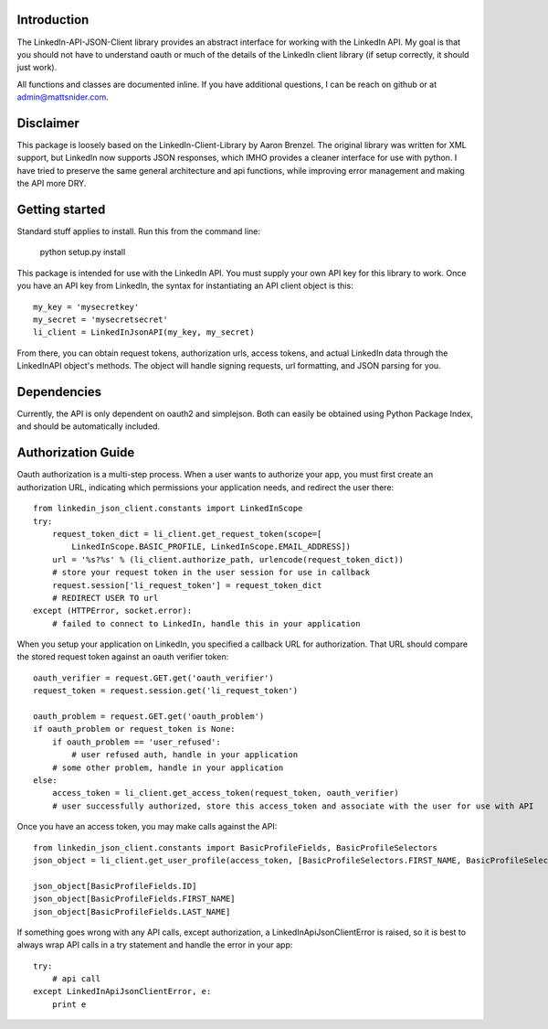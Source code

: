 Introduction
============

The LinkedIn-API-JSON-Client library provides an abstract interface for working with the LinkedIn API. My goal is that you should not have to understand oauth or much of the details of the LinkedIn client library (if setup correctly, it should just work).

All functions and classes are documented inline. If you have additional questions, I can be reach on github or at admin@mattsnider.com.

Disclaimer
==========

This package is loosely based on the LinkedIn-Client-Library by Aaron Brenzel. The original library was written for XML support, but LinkedIn now supports JSON responses, which IMHO provides a cleaner interface for use with python. I have tried to preserve the same general architecture and api functions, while improving error management and making the API more DRY.

Getting started
===============

Standard stuff applies to install. Run this from
the command line:

        python setup.py install

This package is intended for use with the LinkedIn API. You must supply your own API key for this library to work. Once you have an API key from LinkedIn, the syntax for instantiating an API client object is this::

    my_key = 'mysecretkey'
    my_secret = 'mysecretsecret'
    li_client = LinkedInJsonAPI(my_key, my_secret)

From there, you can obtain request tokens, authorization urls,
access tokens, and actual LinkedIn data through the LinkedInAPI
object's methods.  The object will handle signing requests, url
formatting, and JSON parsing for you.

Dependencies
============

Currently, the API is only dependent on oauth2 and simplejson. Both can easily be obtained using Python Package Index, and should be automatically included.

Authorization Guide
===================

Oauth authorization is a multi-step process. When a user wants to authorize your app, you must first create an authorization URL, indicating which permissions your application needs, and redirect the user there::

    from linkedin_json_client.constants import LinkedInScope
    try:
        request_token_dict = li_client.get_request_token(scope=[
            LinkedInScope.BASIC_PROFILE, LinkedInScope.EMAIL_ADDRESS])
        url = '%s?%s' % (li_client.authorize_path, urlencode(request_token_dict))
        # store your request token in the user session for use in callback
        request.session['li_request_token'] = request_token_dict
        # REDIRECT USER TO url
    except (HTTPError, socket.error):
        # failed to connect to LinkedIn, handle this in your application

When you setup your application on LinkedIn, you specified a callback URL for authorization. That URL should compare the stored request token against an oauth verifier token::

    oauth_verifier = request.GET.get('oauth_verifier')
    request_token = request.session.get('li_request_token')

    oauth_problem = request.GET.get('oauth_problem')
    if oauth_problem or request_token is None:
        if oauth_problem == 'user_refused':
            # user refused auth, handle in your application
        # some other problem, handle in your application
    else:
        access_token = li_client.get_access_token(request_token, oauth_verifier)
        # user successfully authorized, store this access_token and associate with the user for use with API

Once you have an access token, you may make calls against the API::

    from linkedin_json_client.constants import BasicProfileFields, BasicProfileSelectors
    json_object = li_client.get_user_profile(access_token, [BasicProfileSelectors.FIRST_NAME, BasicProfileSelectors.LAST_NAME, BasicProfileSelectors.ID])

    json_object[BasicProfileFields.ID]
    json_object[BasicProfileFields.FIRST_NAME]
    json_object[BasicProfileFields.LAST_NAME]

If something goes wrong with any API calls, except authorization, a LinkedInApiJsonClientError is raised, so it is best to always wrap API calls in a try statement and handle the error in your app::

    try:
        # api call
    except LinkedInApiJsonClientError, e:
        print e

